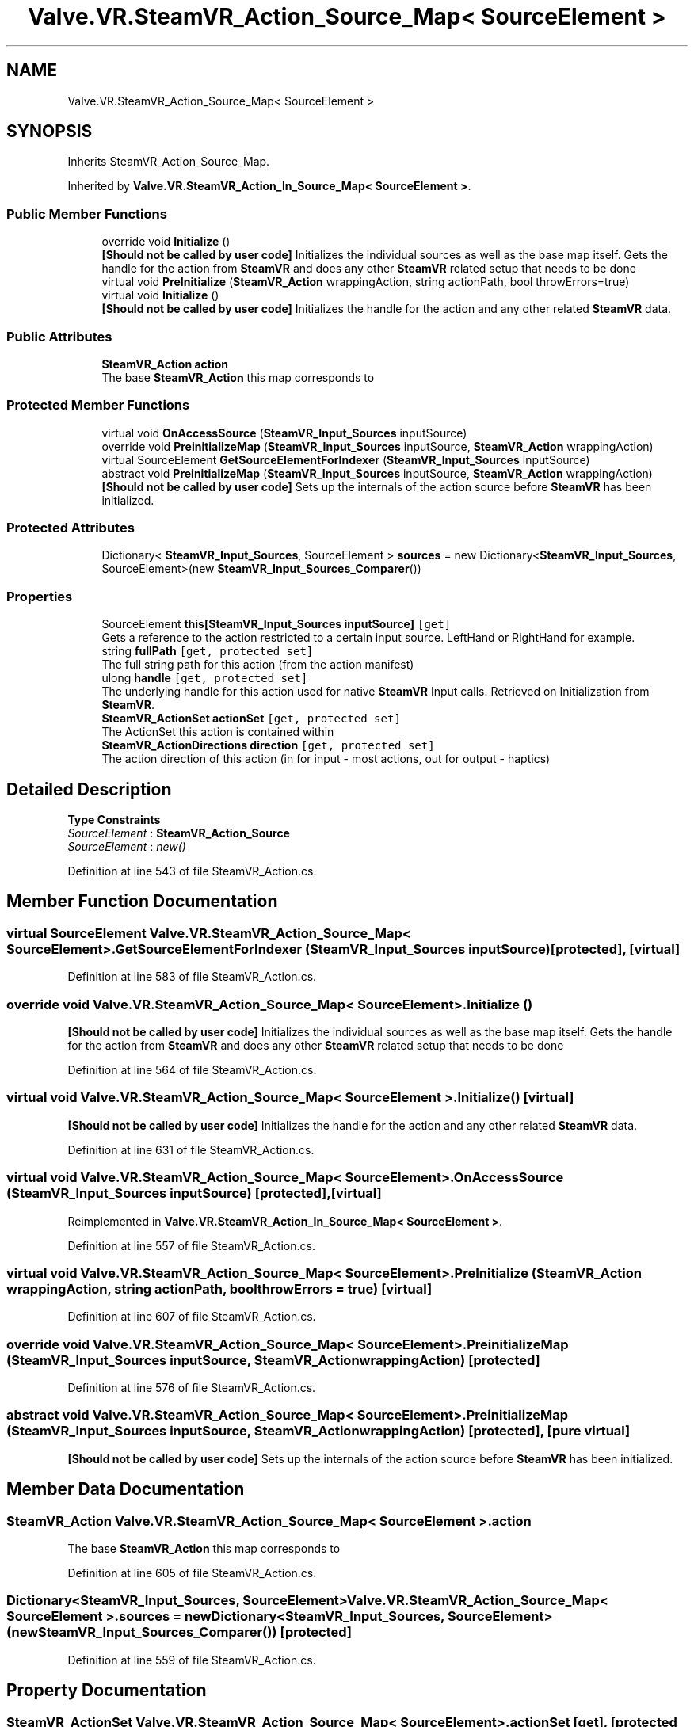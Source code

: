 .TH "Valve.VR.SteamVR_Action_Source_Map< SourceElement >" 3 "Sat Jul 20 2019" "Version https://github.com/Saurabhbagh/Multi-User-VR-Viewer--10th-July/" "Multi User Vr Viewer" \" -*- nroff -*-
.ad l
.nh
.SH NAME
Valve.VR.SteamVR_Action_Source_Map< SourceElement >
.SH SYNOPSIS
.br
.PP
.PP
Inherits SteamVR_Action_Source_Map\&.
.PP
Inherited by \fBValve\&.VR\&.SteamVR_Action_In_Source_Map< SourceElement >\fP\&.
.SS "Public Member Functions"

.in +1c
.ti -1c
.RI "override void \fBInitialize\fP ()"
.br
.RI "\fB[Should not be called by user code]\fP Initializes the individual sources as well as the base map itself\&. Gets the handle for the action from \fBSteamVR\fP and does any other \fBSteamVR\fP related setup that needs to be done "
.ti -1c
.RI "virtual void \fBPreInitialize\fP (\fBSteamVR_Action\fP wrappingAction, string actionPath, bool throwErrors=true)"
.br
.ti -1c
.RI "virtual void \fBInitialize\fP ()"
.br
.RI "\fB[Should not be called by user code]\fP Initializes the handle for the action and any other related \fBSteamVR\fP data\&. "
.in -1c
.SS "Public Attributes"

.in +1c
.ti -1c
.RI "\fBSteamVR_Action\fP \fBaction\fP"
.br
.RI "The base \fBSteamVR_Action\fP this map corresponds to "
.in -1c
.SS "Protected Member Functions"

.in +1c
.ti -1c
.RI "virtual void \fBOnAccessSource\fP (\fBSteamVR_Input_Sources\fP inputSource)"
.br
.ti -1c
.RI "override void \fBPreinitializeMap\fP (\fBSteamVR_Input_Sources\fP inputSource, \fBSteamVR_Action\fP wrappingAction)"
.br
.ti -1c
.RI "virtual SourceElement \fBGetSourceElementForIndexer\fP (\fBSteamVR_Input_Sources\fP inputSource)"
.br
.ti -1c
.RI "abstract void \fBPreinitializeMap\fP (\fBSteamVR_Input_Sources\fP inputSource, \fBSteamVR_Action\fP wrappingAction)"
.br
.RI "\fB[Should not be called by user code]\fP Sets up the internals of the action source before \fBSteamVR\fP has been initialized\&. "
.in -1c
.SS "Protected Attributes"

.in +1c
.ti -1c
.RI "Dictionary< \fBSteamVR_Input_Sources\fP, SourceElement > \fBsources\fP = new Dictionary<\fBSteamVR_Input_Sources\fP, SourceElement>(new \fBSteamVR_Input_Sources_Comparer\fP())"
.br
.in -1c
.SS "Properties"

.in +1c
.ti -1c
.RI "SourceElement \fBthis[SteamVR_Input_Sources inputSource]\fP\fC [get]\fP"
.br
.RI "Gets a reference to the action restricted to a certain input source\&. LeftHand or RightHand for example\&. "
.ti -1c
.RI "string \fBfullPath\fP\fC [get, protected set]\fP"
.br
.RI "The full string path for this action (from the action manifest) "
.ti -1c
.RI "ulong \fBhandle\fP\fC [get, protected set]\fP"
.br
.RI "The underlying handle for this action used for native \fBSteamVR\fP Input calls\&. Retrieved on Initialization from \fBSteamVR\fP\&. "
.ti -1c
.RI "\fBSteamVR_ActionSet\fP \fBactionSet\fP\fC [get, protected set]\fP"
.br
.RI "The ActionSet this action is contained within "
.ti -1c
.RI "\fBSteamVR_ActionDirections\fP \fBdirection\fP\fC [get, protected set]\fP"
.br
.RI "The action direction of this action (in for input - most actions, out for output - haptics) "
.in -1c
.SH "Detailed Description"
.PP 
\fBType Constraints\fP
.TP
\fISourceElement\fP : \fI\fBSteamVR_Action_Source\fP\fP
.TP
\fISourceElement\fP : \fInew()\fP
.PP
Definition at line 543 of file SteamVR_Action\&.cs\&.
.SH "Member Function Documentation"
.PP 
.SS "virtual SourceElement \fBValve\&.VR\&.SteamVR_Action_Source_Map\fP< SourceElement >\&.GetSourceElementForIndexer (\fBSteamVR_Input_Sources\fP inputSource)\fC [protected]\fP, \fC [virtual]\fP"

.PP
Definition at line 583 of file SteamVR_Action\&.cs\&.
.SS "override void \fBValve\&.VR\&.SteamVR_Action_Source_Map\fP< SourceElement >\&.Initialize ()"

.PP
\fB[Should not be called by user code]\fP Initializes the individual sources as well as the base map itself\&. Gets the handle for the action from \fBSteamVR\fP and does any other \fBSteamVR\fP related setup that needs to be done 
.PP
Definition at line 564 of file SteamVR_Action\&.cs\&.
.SS "virtual void \fBValve\&.VR\&.SteamVR_Action_Source_Map\fP< SourceElement >\&.Initialize ()\fC [virtual]\fP"

.PP
\fB[Should not be called by user code]\fP Initializes the handle for the action and any other related \fBSteamVR\fP data\&. 
.PP
Definition at line 631 of file SteamVR_Action\&.cs\&.
.SS "virtual void \fBValve\&.VR\&.SteamVR_Action_Source_Map\fP< SourceElement >\&.OnAccessSource (\fBSteamVR_Input_Sources\fP inputSource)\fC [protected]\fP, \fC [virtual]\fP"

.PP
Reimplemented in \fBValve\&.VR\&.SteamVR_Action_In_Source_Map< SourceElement >\fP\&.
.PP
Definition at line 557 of file SteamVR_Action\&.cs\&.
.SS "virtual void \fBValve\&.VR\&.SteamVR_Action_Source_Map\fP< SourceElement >\&.PreInitialize (\fBSteamVR_Action\fP wrappingAction, string actionPath, bool throwErrors = \fCtrue\fP)\fC [virtual]\fP"

.PP
Definition at line 607 of file SteamVR_Action\&.cs\&.
.SS "override void \fBValve\&.VR\&.SteamVR_Action_Source_Map\fP< SourceElement >\&.PreinitializeMap (\fBSteamVR_Input_Sources\fP inputSource, \fBSteamVR_Action\fP wrappingAction)\fC [protected]\fP"

.PP
Definition at line 576 of file SteamVR_Action\&.cs\&.
.SS "abstract void \fBValve\&.VR\&.SteamVR_Action_Source_Map\fP< SourceElement >\&.PreinitializeMap (\fBSteamVR_Input_Sources\fP inputSource, \fBSteamVR_Action\fP wrappingAction)\fC [protected]\fP, \fC [pure virtual]\fP"

.PP
\fB[Should not be called by user code]\fP Sets up the internals of the action source before \fBSteamVR\fP has been initialized\&. 
.SH "Member Data Documentation"
.PP 
.SS "\fBSteamVR_Action\fP \fBValve\&.VR\&.SteamVR_Action_Source_Map\fP< SourceElement >\&.action"

.PP
The base \fBSteamVR_Action\fP this map corresponds to 
.PP
Definition at line 605 of file SteamVR_Action\&.cs\&.
.SS "Dictionary<\fBSteamVR_Input_Sources\fP, SourceElement> \fBValve\&.VR\&.SteamVR_Action_Source_Map\fP< SourceElement >\&.sources = new Dictionary<\fBSteamVR_Input_Sources\fP, SourceElement>(new \fBSteamVR_Input_Sources_Comparer\fP())\fC [protected]\fP"

.PP
Definition at line 559 of file SteamVR_Action\&.cs\&.
.SH "Property Documentation"
.PP 
.SS "\fBSteamVR_ActionSet\fP \fBValve\&.VR\&.SteamVR_Action_Source_Map\fP< SourceElement >\&.actionSet\fC [get]\fP, \fC [protected set]\fP"

.PP
The ActionSet this action is contained within 
.PP
Definition at line 599 of file SteamVR_Action\&.cs\&.
.SS "\fBSteamVR_ActionDirections\fP \fBValve\&.VR\&.SteamVR_Action_Source_Map\fP< SourceElement >\&.direction\fC [get]\fP, \fC [protected set]\fP"

.PP
The action direction of this action (in for input - most actions, out for output - haptics) 
.PP
Definition at line 602 of file SteamVR_Action\&.cs\&.
.SS "string \fBValve\&.VR\&.SteamVR_Action_Source_Map\fP< SourceElement >\&.fullPath\fC [get]\fP, \fC [protected set]\fP"

.PP
The full string path for this action (from the action manifest) 
.PP
Definition at line 593 of file SteamVR_Action\&.cs\&.
.SS "ulong \fBValve\&.VR\&.SteamVR_Action_Source_Map\fP< SourceElement >\&.handle\fC [get]\fP, \fC [protected set]\fP"

.PP
The underlying handle for this action used for native \fBSteamVR\fP Input calls\&. Retrieved on Initialization from \fBSteamVR\fP\&. 
.PP
Definition at line 596 of file SteamVR_Action\&.cs\&.
.SS "SourceElement \fBValve\&.VR\&.SteamVR_Action_Source_Map\fP< SourceElement >\&.this[\fBSteamVR_Input_Sources\fP inputSource]\fC [get]\fP"

.PP
Gets a reference to the action restricted to a certain input source\&. LeftHand or RightHand for example\&. 
.PP
\fBParameters:\fP
.RS 4
\fIinputSource\fP The device you would like data from
.RE
.PP

.PP
Definition at line 550 of file SteamVR_Action\&.cs\&.

.SH "Author"
.PP 
Generated automatically by Doxygen for Multi User Vr Viewer from the source code\&.
